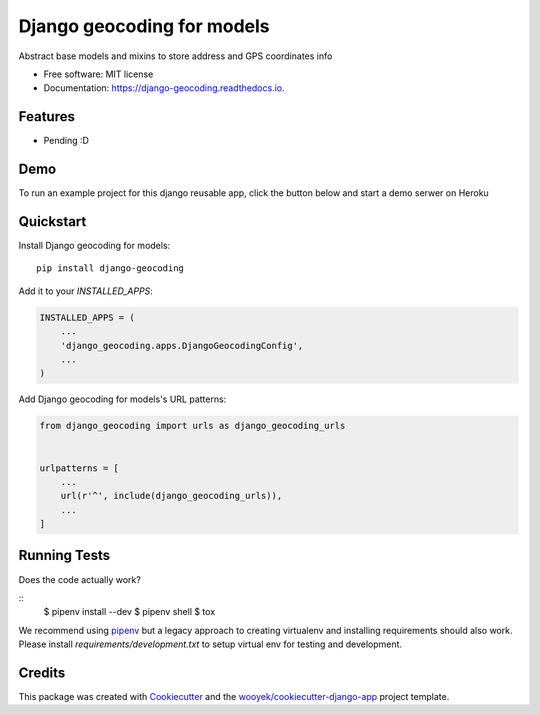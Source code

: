 ===========================
Django geocoding for models
===========================


.. image:: https://img.shields.io/pypi/v/django-geocoding.svg
        :target: https://pypi.python.org/pypi/django-geocoding

.. image:: https://img.shields.io/travis/wooyek/django-geocoding.svg
        :target: https://travis-ci.org/wooyek/django-geocoding

.. image:: https://readthedocs.org/projects/django-geocoding/badge/?version=latest
        :target: https://django-geocoding.readthedocs.io/en/latest/?badge=latest
        :alt: Documentation Status
.. image:: https://coveralls.io/repos/github/wooyek/django-geocoding/badge.svg?branch=develop
        :target: https://coveralls.io/github/wooyek/django-geocoding?branch=develop
        :alt: Coveralls.io coverage

.. image:: https://codecov.io/gh/wooyek/django-geocoding/branch/develop/graph/badge.svg
        :target: https://codecov.io/gh/wooyek/django-geocoding
        :alt: CodeCov coverage

.. image:: https://api.codeclimate.com/v1/badges/0e7992f6259bc7fd1a1a/maintainability
        :target: https://codeclimate.com/github/wooyek/django-geocoding/maintainability
        :alt: Maintainability

.. image:: https://img.shields.io/github/license/wooyek/django-geocoding.svg
        :target: https://github.com/wooyek/django-geocoding/blob/develop/LICENSE
        :alt: License

.. image:: https://img.shields.io/twitter/url/https/github.com/wooyek/django-geocoding.svg?style=social
        :target: https://twitter.com/intent/tweet?text=Wow:&url=https://github.com/wooyek/django-geocoding
        :alt: Tweet about this project

.. image:: https://img.shields.io/badge/Say%20Thanks-!-1EAEDB.svg
        :target: https://saythanks.io/to/wooyek

Abstract base models and mixins to store address and GPS coordinates info

* Free software: MIT license
* Documentation: https://django-geocoding.readthedocs.io.

Features
--------

* Pending :D

Demo
----

To run an example project for this django reusable app, click the button below and start a demo serwer on Heroku

.. image:: https://www.herokucdn.com/deploy/button.png
    :target: https://heroku.com/deploy
    :alt: Deploy Django Opt-out example project to Heroku


Quickstart
----------

Install Django geocoding for models::

    pip install django-geocoding

Add it to your `INSTALLED_APPS`:

.. code-block:: python

    INSTALLED_APPS = (
        ...
        'django_geocoding.apps.DjangoGeocodingConfig',
        ...
    )

Add Django geocoding for models's URL patterns:

.. code-block:: python

    from django_geocoding import urls as django_geocoding_urls


    urlpatterns = [
        ...
        url(r'^', include(django_geocoding_urls)),
        ...
    ]


Running Tests
-------------

Does the code actually work?

::
    $ pipenv install --dev
    $ pipenv shell
    $ tox


We recommend using pipenv_ but a legacy approach to creating virtualenv and installing requirements should also work.
Please install `requirements/development.txt` to setup virtual env for testing and development.


Credits
-------

This package was created with Cookiecutter_ and the `wooyek/cookiecutter-django-app`_ project template.

.. _Cookiecutter: https://github.com/audreyr/cookiecutter
.. _`wooyek/cookiecutter-django-app`: https://github.com/wooyek/cookiecutter-django-app
.. _`pipenv`: https://docs.pipenv.org/install#fancy-installation-of-pipenv
